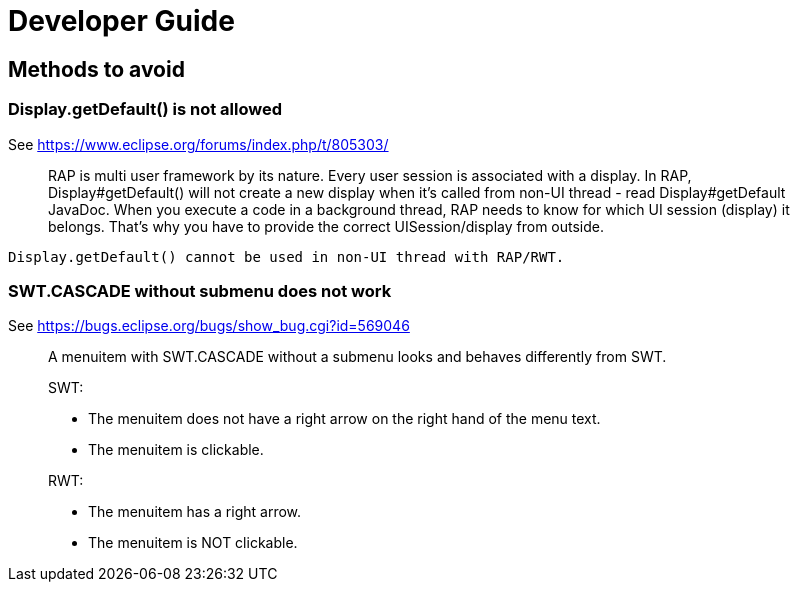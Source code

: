 = Developer Guide

== Methods to avoid


=== Display.getDefault() is not allowed

See https://www.eclipse.org/forums/index.php/t/805303/

____
RAP is multi user framework by its nature. Every user session is
associated with a display. In RAP, Display#getDefault() will not create
a new display when it's called from non-UI thread - read
Display#getDefault JavaDoc. When you execute a code in a background
thread, RAP needs to know for which UI session (display) it belongs.
That's why you have to provide the correct UISession/display from outside.
____

[source,java]
----
Display.getDefault() cannot be used in non-UI thread with RAP/RWT.
----


=== SWT.CASCADE without submenu does not work

See https://bugs.eclipse.org/bugs/show_bug.cgi?id=569046

____
A menuitem with SWT.CASCADE without a submenu looks and behaves differently from SWT.

SWT:

- The menuitem does not have a right arrow on the right hand of the menu text.
- The menuitem is clickable.

RWT:

- The menuitem has a right arrow.
- The menuitem is NOT clickable.
____
